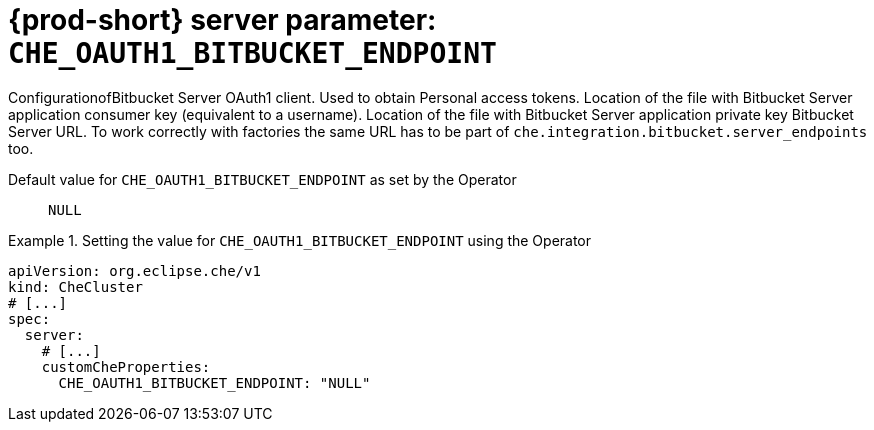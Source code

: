   
[id="{prod-id-short}-server-parameter-che_oauth1_bitbucket_endpoint_{context}"]
= {prod-short} server parameter: `+CHE_OAUTH1_BITBUCKET_ENDPOINT+`

// FIXME: Fix the language and remove the  vale off statement.
// pass:[<!-- vale off -->]

ConfigurationofBitbucket Server OAuth1 client. Used to obtain Personal access tokens. Location of the file with Bitbucket Server application consumer key (equivalent to a username). Location of the file with Bitbucket Server application private key Bitbucket Server URL. To work correctly with factories the same URL has to be part of `che.integration.bitbucket.server_endpoints` too.

// Default value for `+CHE_OAUTH1_BITBUCKET_ENDPOINT+`:: `+NULL+`

// If the Operator sets a different value, uncomment and complete following block:
Default value for `+CHE_OAUTH1_BITBUCKET_ENDPOINT+` as set by the Operator:: `+NULL+`

ifeval::["{project-context}" == "che"]
// If Helm sets a different default value, uncomment and complete following block:
Default value for `+CHE_OAUTH1_BITBUCKET_ENDPOINT+` as set using the `configMap`:: `+NULL+`
endif::[]

// FIXME: If the parameter can be set with the simpler syntax defined for CheCluster Custom Resource, replace it here

.Setting the value for `+CHE_OAUTH1_BITBUCKET_ENDPOINT+` using the Operator
====
[source,yaml]
----
apiVersion: org.eclipse.che/v1
kind: CheCluster
# [...]
spec:
  server:
    # [...]
    customCheProperties:
      CHE_OAUTH1_BITBUCKET_ENDPOINT: "NULL"
----
====


